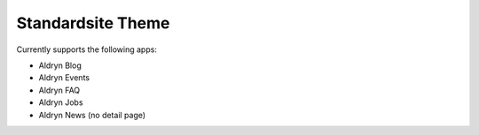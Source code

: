==================
Standardsite Theme
==================

Currently supports the following apps:

* Aldryn Blog
* Aldryn Events
* Aldryn FAQ
* Aldryn Jobs
* Aldryn News (no detail page)